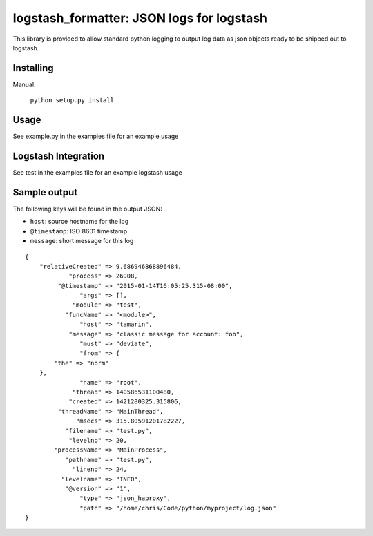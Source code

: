 logstash_formatter: JSON logs for logstash
==========================================

This library is provided to allow standard python logging to output log data
as json objects ready to be shipped out to logstash.

Installing
----------

Manual:

    ``python setup.py install``

Usage
-----

See example.py in the examples file for an example usage

Logstash Integration
-------------------
See test in the examples file for an example logstash usage

Sample output
-------------

The following keys will be found in the output JSON:

* ``host``: source hostname for the log
* ``@timestamp``: ISO 8601 timestamp
* ``message``: short message for this log

::

  {
      "relativeCreated" => 9.686946868896484,
              "process" => 26908,
           "@timestamp" => "2015-01-14T16:05:25.315-08:00",
                 "args" => [],
               "module" => "test",
             "funcName" => "<module>",
                 "host" => "tamarin",
              "message" => "classic message for account: foo",
                 "must" => "deviate",
                 "from" => {
          "the" => "norm"
      },
                 "name" => "root",
               "thread" => 140586531100480,
              "created" => 1421280325.315806,
           "threadName" => "MainThread",
                "msecs" => 315.80591201782227,
             "filename" => "test.py",
              "levelno" => 20,
          "processName" => "MainProcess",
             "pathname" => "test.py",
               "lineno" => 24,
            "levelname" => "INFO",
             "@version" => "1",
                 "type" => "json_haproxy",
                 "path" => "/home/chris/Code/python/myproject/log.json"
  }


